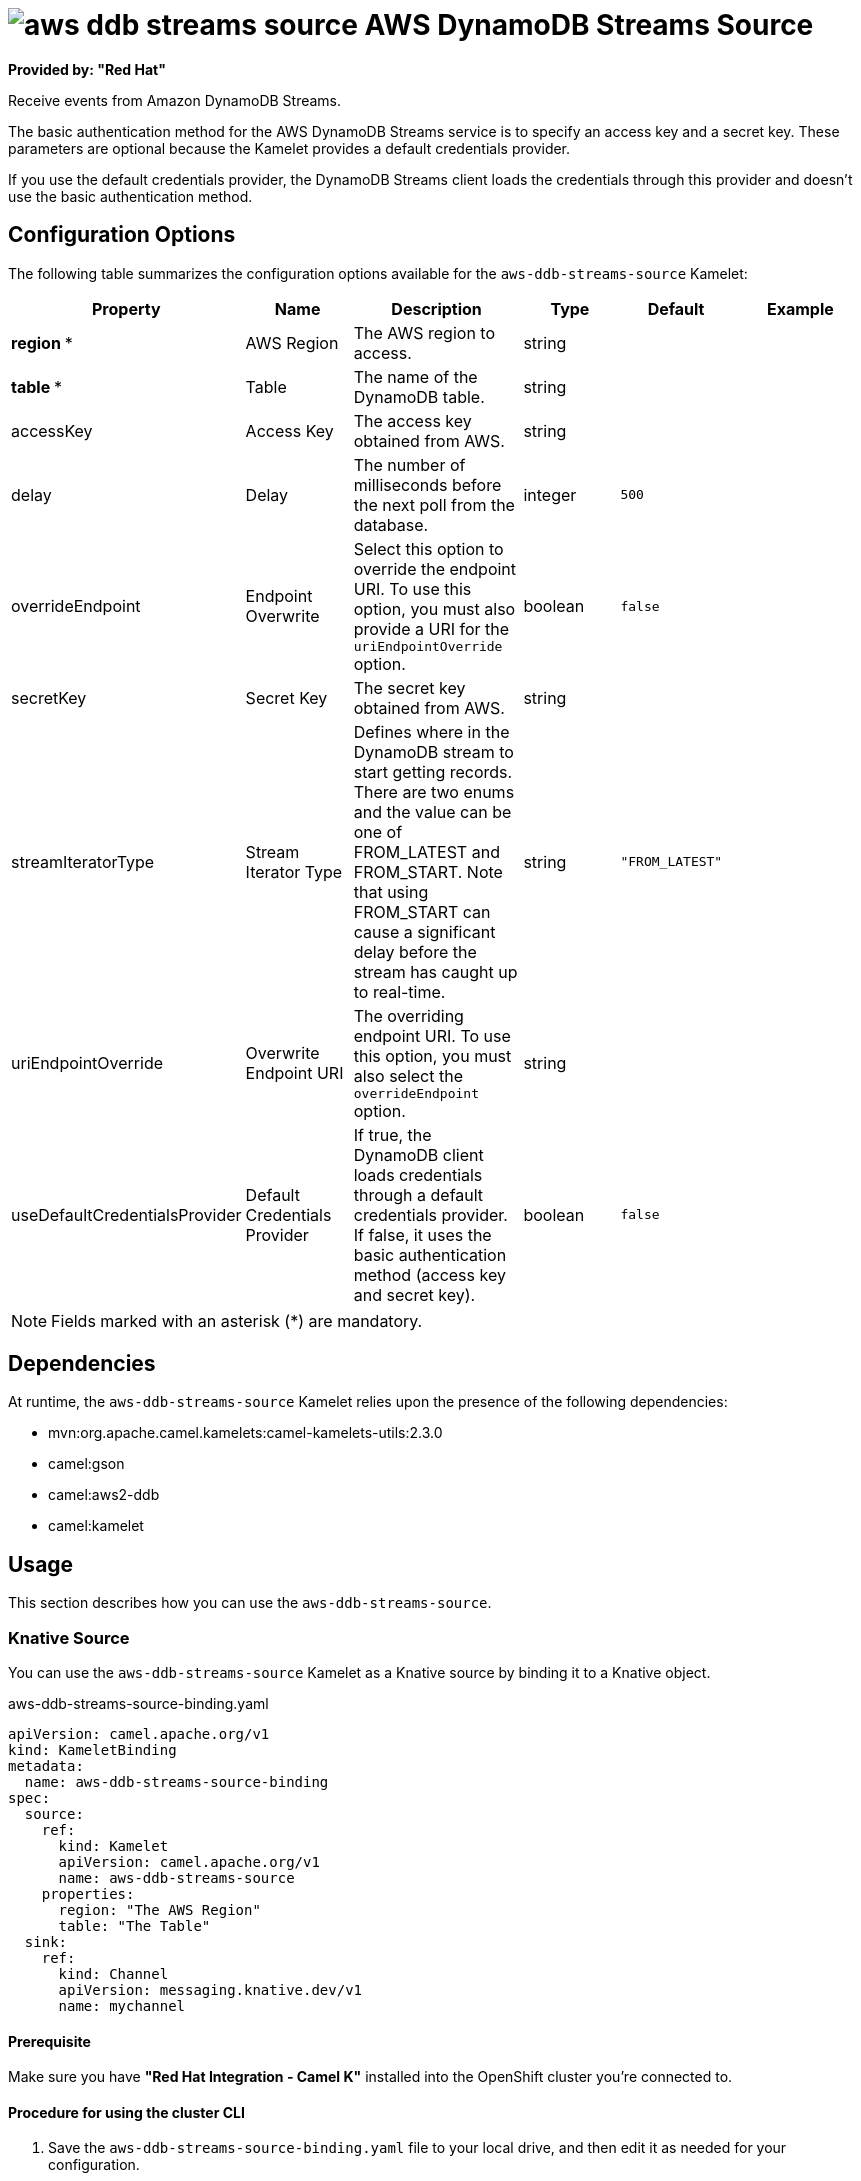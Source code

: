 // THIS FILE IS AUTOMATICALLY GENERATED: DO NOT EDIT

= image:kamelets/aws-ddb-streams-source.svg[] AWS DynamoDB Streams Source

*Provided by: "Red Hat"*

Receive events from Amazon DynamoDB Streams.

The basic authentication method for the AWS DynamoDB Streams service is to specify an access key and a secret key. These parameters are optional because the Kamelet provides a default credentials provider.

If you use the default credentials provider, the DynamoDB Streams client loads the credentials through this provider and doesn't use the basic authentication method.

== Configuration Options

The following table summarizes the configuration options available for the `aws-ddb-streams-source` Kamelet:
[width="100%",cols="2,^2,3,^2,^2,^3",options="header"]
|===
| Property| Name| Description| Type| Default| Example
| *region {empty}* *| AWS Region| The AWS region to access.| string| | 
| *table {empty}* *| Table| The name of the DynamoDB table.| string| | 
| accessKey| Access Key| The access key obtained from AWS.| string| | 
| delay| Delay| The number of milliseconds before the next poll from the database.| integer| `500`| 
| overrideEndpoint| Endpoint Overwrite| Select this option to override the endpoint URI. To use this option, you must also provide a URI for the `uriEndpointOverride` option.| boolean| `false`| 
| secretKey| Secret Key| The secret key obtained from AWS.| string| | 
| streamIteratorType| Stream Iterator Type| Defines where in the DynamoDB stream to start getting records. There are two enums and the value can be one of FROM_LATEST and FROM_START. Note that using FROM_START can cause a significant delay before the stream has caught up to real-time.| string| `"FROM_LATEST"`| 
| uriEndpointOverride| Overwrite Endpoint URI| The overriding endpoint URI. To use this option, you must also select the `overrideEndpoint` option.| string| | 
| useDefaultCredentialsProvider| Default Credentials Provider| If true, the DynamoDB client loads credentials through a default credentials provider. If false, it uses the basic authentication method (access key and secret key).| boolean| `false`| 
|===

NOTE: Fields marked with an asterisk ({empty}*) are mandatory.


== Dependencies

At runtime, the `aws-ddb-streams-source` Kamelet relies upon the presence of the following dependencies:

- mvn:org.apache.camel.kamelets:camel-kamelets-utils:2.3.0
- camel:gson
- camel:aws2-ddb
- camel:kamelet 

== Usage

This section describes how you can use the `aws-ddb-streams-source`.

=== Knative Source

You can use the `aws-ddb-streams-source` Kamelet as a Knative source by binding it to a Knative object.

.aws-ddb-streams-source-binding.yaml
[source,yaml]
----
apiVersion: camel.apache.org/v1
kind: KameletBinding
metadata:
  name: aws-ddb-streams-source-binding
spec:
  source:
    ref:
      kind: Kamelet
      apiVersion: camel.apache.org/v1
      name: aws-ddb-streams-source
    properties:
      region: "The AWS Region"
      table: "The Table"
  sink:
    ref:
      kind: Channel
      apiVersion: messaging.knative.dev/v1
      name: mychannel
  
----

==== *Prerequisite*

Make sure you have *"Red Hat Integration - Camel K"* installed into the OpenShift cluster you're connected to.

==== *Procedure for using the cluster CLI*

. Save the `aws-ddb-streams-source-binding.yaml` file to your local drive, and then edit it as needed for your configuration.

. Run the source by using the following command:
+
[source,shell]
----
oc apply -f aws-ddb-streams-source-binding.yaml
----

==== *Procedure for using the Kamel CLI*

Configure and run the source by using the following command:

[source,shell]
----
kamel bind aws-ddb-streams-source -p "source.region=The AWS Region" -p "source.table=The Table" channel:mychannel
----

This command creates the KameletBinding in the current namespace on the cluster.

=== Kafka Source

You can use the `aws-ddb-streams-source` Kamelet as a Kafka source by binding it to a Kafka topic.

.aws-ddb-streams-source-binding.yaml
[source,yaml]
----
apiVersion: camel.apache.org/v1
kind: KameletBinding
metadata:
  name: aws-ddb-streams-source-binding
spec:
  source:
    ref:
      kind: Kamelet
      apiVersion: camel.apache.org/v1
      name: aws-ddb-streams-source
    properties:
      region: "The AWS Region"
      table: "The Table"
  sink:
    ref:
      kind: KafkaTopic
      apiVersion: kafka.strimzi.io/v1beta1
      name: my-topic
  
----

==== *Prerequisites*

Ensure that you've installed the *AMQ Streams* operator in your OpenShift cluster and created a topic named `my-topic` in the current namespace.
Make also sure you have *"Red Hat Integration - Camel K"* installed into the OpenShift cluster you're connected to.

==== *Procedure for using the cluster CLI*

. Save the `aws-ddb-streams-source-binding.yaml` file to your local drive, and then edit it as needed for your configuration.

. Run the source by using the following command:
+
[source,shell]
----
oc apply -f aws-ddb-streams-source-binding.yaml
----

==== *Procedure for using the Kamel CLI*

Configure and run the source by using the following command:

[source,shell]
----
kamel bind aws-ddb-streams-source -p "source.region=The AWS Region" -p "source.table=The Table" kafka.strimzi.io/v1beta1:KafkaTopic:my-topic
----

This command creates the KameletBinding in the current namespace on the cluster.

== Kamelet source file

https://github.com/openshift-integration/kamelet-catalog/blob/main/aws-ddb-streams-source.kamelet.yaml

// THIS FILE IS AUTOMATICALLY GENERATED: DO NOT EDIT
